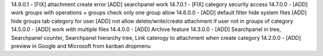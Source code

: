 14.9.0.1 - [FIX] attachment create error
[ADD] searchpanel work
14.7.0.1 - [FIX] category security access
14.7.0.0 - [ADD] work groups with operations + groups check only one group allow
14.6.0.0 - [ADD] default filter hide system files
[ADD] hide groups tab category for user
[ADD] not allow delete/write/create attachment if user not in groups of category
14.5.0.0 - [ADD] work with multiple files
14.4.0.0 - [ADD] Archive feature
14.3.0.0 - [ADD] Searchpanel in tree, Searchpanel counter, Searchpanel hierarchy tree,
Link caterogy to attachment when create category
14.2.0.0 - [ADD] preview in Google and Microsoft from kanban dropmenu

